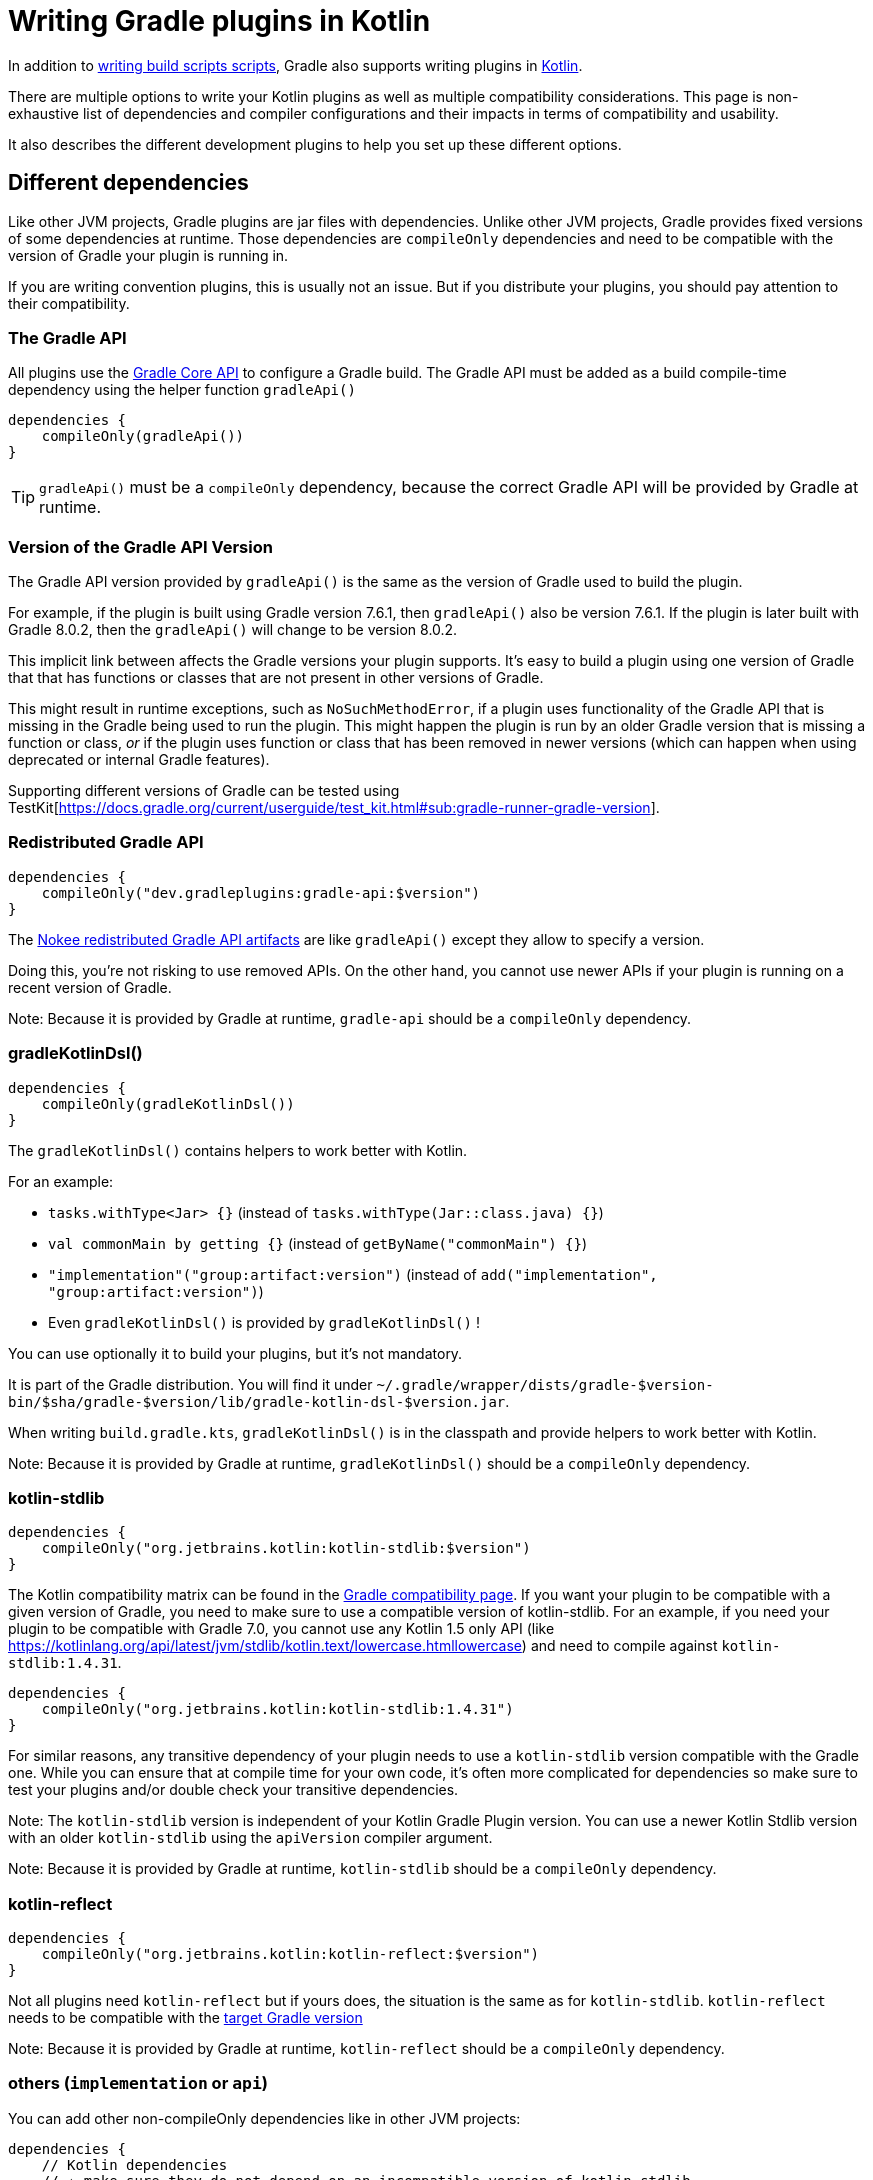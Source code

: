 = Writing Gradle plugins in Kotlin

In addition to <<kotlin_dsl.adoc, writing build scripts scripts>>, Gradle also supports writing plugins in https://www.jetbrains.com/opensource/kotlin/[Kotlin].

There are multiple options to write your Kotlin plugins as well as multiple compatibility considerations. This page is non-exhaustive list of dependencies and compiler configurations and their impacts in terms of compatibility and usability.

It also describes the different development plugins to help you set up these different options.


[[sec:dependencies]]
== Different dependencies

Like other JVM projects, Gradle plugins are jar files with dependencies. Unlike other JVM projects, Gradle provides fixed versions of some dependencies at runtime. Those dependencies are `compileOnly` dependencies and need to be compatible with the version of Gradle your plugin is running in.

If you are writing convention plugins, this is usually not an issue. But if you distribute your plugins, you should pay attention to their compatibility.

[[sec:gradle_api]]
=== The Gradle API 

All plugins use the https://docs.gradle.org/current/javadoc/index.html[Gradle Core API] to configure a Gradle build. The Gradle API must be added as a build compile-time dependency using the helper function `gradleApi()`

```kotlin
dependencies {
    compileOnly(gradleApi())
}
```

TIP: `gradleApi()` must be a `compileOnly` dependency, because the correct Gradle API will be provided by Gradle at runtime.

=== Version of the Gradle API Version

The Gradle API version provided by `gradleApi()` is the same as the version of Gradle used to build the plugin. 

For example, if the plugin is built using Gradle version 7.6.1, then `gradleApi()` also be version 7.6.1. If the plugin is later built with Gradle 8.0.2, then the `gradleApi()` will change to be version 8.0.2.

This implicit link between affects the Gradle versions your plugin supports. It's easy to build a plugin using one version of Gradle that that has functions or classes that are not present in other versions of Gradle.

This might result in runtime exceptions, such as `NoSuchMethodError`, if a plugin uses functionality of the Gradle API that is missing in the Gradle being used to run the plugin. This might happen the plugin is run by an older Gradle version that is missing a function or class, _or_ if the plugin uses function or class that has been removed in newer versions (which can happen when using deprecated or internal Gradle features).

Supporting different versions of Gradle can be tested using TestKit[https://docs.gradle.org/current/userguide/test_kit.html#sub:gradle-runner-gradle-version].

[[sec:redistributed_gradle_api]]
=== Redistributed Gradle API


```kotlin
dependencies {
    compileOnly("dev.gradleplugins:gradle-api:$version")
}
```

The https://docs.nokee.dev/manual/gradle-plugin-development.html[Nokee redistributed Gradle API artifacts] are like `gradleApi()` except they allow to specify a version.

Doing this, you're not risking to use removed APIs. On the other hand, you cannot use newer APIs if your plugin is running on a recent version of Gradle.

Note: Because it is provided by Gradle at runtime, `gradle-api` should be a `compileOnly` dependency.

[[sec:gradle_kotlin_dsl]]
=== gradleKotlinDsl()

```kotlin
dependencies {
    compileOnly(gradleKotlinDsl())
}
```

The `gradleKotlinDsl()` contains helpers to work better with Kotlin.

For an example:

* `tasks.withType<Jar> {}` (instead of `tasks.withType(Jar::class.java) {}`)
* `val commonMain by getting {}` (instead of `getByName("commonMain") {}`)
* `"implementation"("group:artifact:version")` (instead of `add("implementation", "group:artifact:version")`)
* Even `gradleKotlinDsl()` is provided by `gradleKotlinDsl()` !

You can use optionally it to build your plugins, but it's not mandatory.

It is part of the Gradle distribution. You will find it under `~/.gradle/wrapper/dists/gradle-$version-bin/$sha/gradle-$version/lib/gradle-kotlin-dsl-$version.jar`.

When writing `build.gradle.kts`, `gradleKotlinDsl()` is in the classpath and provide helpers to work better with Kotlin.

Note: Because it is provided by Gradle at runtime, `gradleKotlinDsl()` should be a `compileOnly` dependency.

[[sec:kotlin_stdlib]]
=== kotlin-stdlib

```kotlin
dependencies {
    compileOnly("org.jetbrains.kotlin:kotlin-stdlib:$version")
}
```

The Kotlin compatibility matrix can be found in the https://docs.gradle.org/current/userguide/compatibility.html#kotlin[Gradle compatibility page]. If you want your plugin to be compatible with a given version of Gradle, you need to make sure to use a compatible version of kotlin-stdlib. For an example, if you need your plugin to be compatible with Gradle 7.0, you cannot use any Kotlin 1.5 only API (like https://kotlinlang.org/api/latest/jvm/stdlib/kotlin.text/lowercase.htmllowercase) and need to compile against `kotlin-stdlib:1.4.31`.

```kotlin
dependencies {
    compileOnly("org.jetbrains.kotlin:kotlin-stdlib:1.4.31")
}
```

For similar reasons, any transitive dependency of your plugin needs to use a `kotlin-stdlib` version compatible with the Gradle one. While you can ensure that at compile time for your own code, it's often more complicated for dependencies so make sure to test your plugins and/or double check your transitive dependencies.

Note: The `kotlin-stdlib` version is independent of your Kotlin Gradle Plugin version. You can use a newer Kotlin Stdlib version with an older `kotlin-stdlib` using the `apiVersion` compiler argument.

Note: Because it is provided by Gradle at runtime, `kotlin-stdlib` should be a `compileOnly` dependency.

[[sec:kotlin_reflect]]
=== kotlin-reflect

```kotlin
dependencies {
    compileOnly("org.jetbrains.kotlin:kotlin-reflect:$version")
}
```

Not all plugins need `kotlin-reflect` but if yours does, the situation is the same as for `kotlin-stdlib`. `kotlin-reflect` needs to be compatible with the https://docs.gradle.org/current/userguide/compatibility.html#kotlin[target Gradle version]

Note: Because it is provided by Gradle at runtime, `kotlin-reflect` should be a `compileOnly` dependency.

[[sec:others]]
=== others (`implementation` or `api`)

You can add other non-compileOnly dependencies like in other JVM projects:

```kotlin
dependencies {
    // Kotlin dependencies
    // ⚠️ make sure they do not depend on an incompatible version of kotlin-stdlib
    implementation("com.squareup:kotlinpoet:1.12.0")

    // Java dependencies
    implementation("asm:asm:3.3.1")
}
```

These dependencies are not provided by Gradle at runtime and should use the `implementation` configuration (or `api` if part of your plugin API). Because Gradle may load different plugins with conflicting dependencies in the same https://dev.to/autonomousapps/build-compile-run-a-crash-course-in-classpaths-f4g[classloader], your plugin users may experience crashes if symbols are incompatible or missing. To mitigate those, you can relocate your dependencies.


[[sec:compiler_options]]
== Different compiler configurations

You can choose different options to either improve the developer experience of writing plugins and/or improve compatibility with Gradle and Java in general.

[[sec:sam_with_receiver]]
=== `sam-with-receiver` compiler plugin

Gradle comes with the https://docs.gradle.org/current/javadoc/org/gradle/api/HasImplicitReceiver.html[@HasImplicitReceiver] annotation. When used in conjunction with Kotlin https://kotlinlang.org/docs/sam-with-receiver-plugin.html[sam-with-receiver compiler plugin], it can turn the parameter of https://kotlinlang.org/docs/fun-interfaces.html[Single Abstract Method (SAM)] interfaces like https://docs.gradle.org/current/javadoc/org/gradle/api/Action.html[Action] into implicit receiver making your code look more like a DSL:

```kotlin
// Without sam-with-receiver
tasks.register("hello") { task ->
    // You need to use the lambda parameter
    task.doLast {
        println("Hello World")
    }
}

// With sam-with-receiver
tasks.register("hello") {
    // You can use the receiver
    doLast {
        println("Hello World")
    }
}
```

The latter looks closer to `build.gradle.kts` scripts and more concise but is more prone to scoping errors as well.


[[sec:kotlin_assignment]]
=== `kotlin-assignment` compiler plugin

The `kotlin-assignment` compiler plugin is still experimental. It allows overriding assignments so that Kotlin callers do not have to call `.set()` on https://docs.gradle.org/current/javadoc/org/gradle/api/provider/Property.html[Property]:


```
// Without kotlin-asignment
tasks.jar.configure {
    // You need to call .set()
    archiveBaseName.set("mylib")
}

// With kotlin-asignment
tasks.jar.configure {
    // No need to call .set()
    archiveBaseName = "mylib"
}
```

[[sec:api_version]]
=== `apiVersion` compiler option

The https://kotlinlang.org/docs/compiler-reference.html#api-version-version[Kotlin compiler apiVersion option] enforces that the generated bytecode only uses declaration from the given version. This is important to stay compatible with the Kotlin version embedded by Gradle.

Note: while this enforces your code is compatible with a given version of Kotlin stdlib and Gradle, it does not check dependencies, so it is important to check your dependencies are also compatible.

[[sec:sam_conversion_class]]
=== `-Xsam-conversions=class` compiler option

`-Xsam-conversions=class` sets up the implementation strategy for SAM (single abstract method) conversion to always generate anonymous classes, instead of using the `invokedynamic` JVM instruction. This is to make sure the lambdas are serializable and provide a better support for configuration cache and incremental build. This is particularly important for lambdas used from `doLast:
See https://github.com/gradle/gradle/issues/17052[Issue #17052] for more information.

```kotlin
// Without `-Xsam-conversions=class` task will never be up-to-date
task.doLast {
    // Something
}
```


[[sec:plugins_for_your_plugins]]
== Different development plugins

In order to configure all the above options and more, Gradle offers several plugins:

* `"java-gradle-plugin"`
* `kotlin("jvm")` (id `"org.jetbrains.kotlin.jvm"`)
* `embedded-kotlin` (id `"org.gradle.kotlin.embedded-kotlin"`))
* `kotlin-dsl` (id `"org.gradle.kotlin.kotlin-dsl"`)

Usually you would choose one of those combinations:

* `"java-gradle-plugin"` and `kotlin("jvm")`
* `"java-gradle-plugin"` and `embedded-kotlin`
* `kotlin-dsl`

Let's see what each plugin is doing.

[[sec:java_gradle_plugin]]
=== The `"java-gradle-plugin"` plugin (built-in)

`"java-gradle-plugin"` amongst other things:

* applies the <<java_library_plugin.adoc#java_library_plugin,Java Library (`java-library`)>> plugin
* adds the `gradlePlugin {}` extension and generates the resource files matching your plugin id with its implementation class
* adds the `gradleApi()` dependency to the `api` configuration
* performs validation of plugin metadata during `jar` task execution.
* adds the `gradleTestKit()` dependency to the `testImplementation` configuration

You usually always want this plugin to develop custom Gradle plugins (although other plugins might apply it for you). Refer to the full <<java_gradle_plugin.adoc, documentation>> for more information.

[[sec:kotlin_jvm]]
=== The `kotlin("jvm")` plugin

`kotlin("jvm")` is the plugin that configures the Kotlin compiler amongst many other things.

You usually always want this plugin to develop custom Gradle plugins (although other plugins might apply it for you). Refer to the full https://kotlinlang.org/docs/gradle.html[documentation] for more information.

[[sec:embedded-kotlin]]
=== The `embedded-kotlin` plugin

`embedded-kotlin` is built on top of `kotlin("jvm")` and does the following:

* applies the `kotlin("jvm")` plugin using the same version as the Gradle embedded version
* adds `kotlin-stdlib` and `kotlin-reflect` to the `compileOnly` dependency

Use this plugin if you want to use the same Kotlin version to develop your plugins that the version used by your Gradle build. This is especially useful if you do not intend to distribute your plugins, for an example, for convention plugins.

[[sec:kotlin-dsl]]
=== The `kotlin-dsl` plugin

`kotlin-dsl` is built on top of `kotlin-embedded` and does the following:

* applies `"java-gradle-plugin"`
* applies `kotlin-embedded`
* applies the `kotlin-dsl-precompiled-script-plugins` allowing to use `build.gradle.kts` files
* adds `gradleKotlinDsl()` to the `compileOnly` configuration
* configures the `sam-with-receiver` Kotlin compiler plugin
* configures the `kotlin-assignment` Kotlin compiler plugin
* sets `apiVersion` and `languageVersion` to the Kotlin embedded version
* adds the `-Xsam-conversions=class` compiler option
* adds others compiler options for compatibility:
  * `-java-parameters` to support https://docs.oracle.com/javase/8/docs/api/java/lang/reflect/Parameter.html[Java 8 Parameter] class and getting method parameters through reflection
  * `-Xjvm-default=all` to add link:https://kotlinlang.org/docs/java-to-kotlin-interop.html#default-methods-in-interfaces[Default methods in interfaces]
  * `-Xjsr305=strict` for https://kotlinlang.org/docs/java-interop.html#compiler-configuration[increased null safety]


The `kotlin-dsl` plugin is the-all-in-one plugin. By applying the `kotlin-dsl-precompiled-script-plugins` and the same options as Gradle when compiling scripts, it allows you to write plugin like you would write scripts, using `.gradle.kts` file.

Like the `embedded-kotlin` plugin, it uses the same Kotlin version as your Gradle build. This is useful if you do not intend to distribute your plugins, for an example, for convention plugins. If you need to distribute your plugin, make sure to use a Kotlin version that is compatible with the Gradle version you are targetting


[[sec:your_public_api]]
== Plugin API compatibility

In order to make your plugin API compatible with Groovy, avoid relying on Kotlin specific features so that the developer experience is as good for Groovy scripts as for Kotlin scripts. For an example the Kotlin compiler emits https://github.com/JetBrains/kotlin/blob/master/libraries/kotlinx-metadata/jvm/ReadMe.md[metadata] that only the Kotlin compiler can understand for features like default parameters or extension function. It is OK to use those to provide a better experience for Kotlin scripts as long as same functionality is accessible through other means in Groovy.

In general, relying on link:{kotlin-reference}java-interop.html[calling Java from Kotlin recommendations] and link:{kotlin-reference}java-to-kotlin-interop.html[calling Kotlin from Java recommendations] works well for Groovy too.

[[sec:action]]
`Action`

Do not use Kotlin function types in your API. Groovy doesn't know about Kotlin anything about. Groovy uses Closures.

Instead, use an `Action<T>` parameter. Decorated Gradle objects contain an overload for every function that takes an `Action<T>` parameter:

```kotlin
class Something

abstract class MyExtension {
    // Use Action<T> in your APIs
    // Gradle will generate an overload at runtime that takes a Groovy Closure
    fun doSomething(action: Action<Something>) {
        //
    }
}
```

In order for the overload to be generated, the object must be constructed by Gradle. For an example:

```kotlin
abstract class MyPlugin: Plugin<Project> {
  override fun apply(project: Project) {
    project.extensions.create("myExtension", MyExtension::class.java)
  }
}
```
